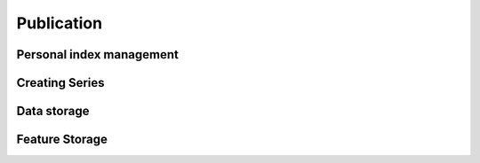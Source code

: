 Publication
-----------

Personal index management
^^^^^^^^^^^^^^^^^^^^^^^^^


Creating Series
^^^^^^^^^^^^^^^


Data storage
^^^^^^^^^^^^


Feature Storage
^^^^^^^^^^^^^^^



